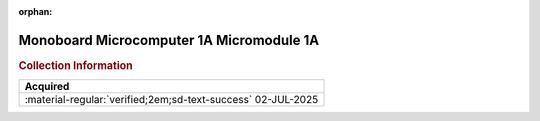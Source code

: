 :orphan:

.. _M68MM01A(D4):

Monoboard Microcomputer 1A Micromodule 1A
=========================================

.. image:: ../../images/Manuals/M68MM01A(D4).png
   :width: 400
   :align: center

.. rubric:: Collection Information

.. csv-table:: 
   :header: "Acquired"
   :widths: auto

   :material-regular:`verified;2em;sd-text-success` 02-JUL-2025
